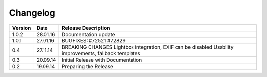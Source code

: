 Changelog
=========
+------------+----------+------------------------------------------------+
| Version    | Date     | Release Description                            |
+============+==========+================================================+
| 1.0.2      | 28.01.16 | Documentation update                           |
+------------+----------+------------------------------------------------+
| 1.0.1      | 27.01.16 | BUGFIXES: #72521 #72829                        |
+------------+----------+------------------------------------------------+
| 0.4        | 27.11.14 | BREAKING CHANGES                               |
|            |          | Lightbox integration, EXIF can be disabled     |
|            |          | Usability improvements, fallback templates     |
+------------+----------+------------------------------------------------+
| 0.3        | 20.09.14 | Initial Release with Documentation             |
+------------+----------+------------------------------------------------+
| 0.2        | 19.09.14 | Preparing the Release                          |
+------------+----------+------------------------------------------------+
